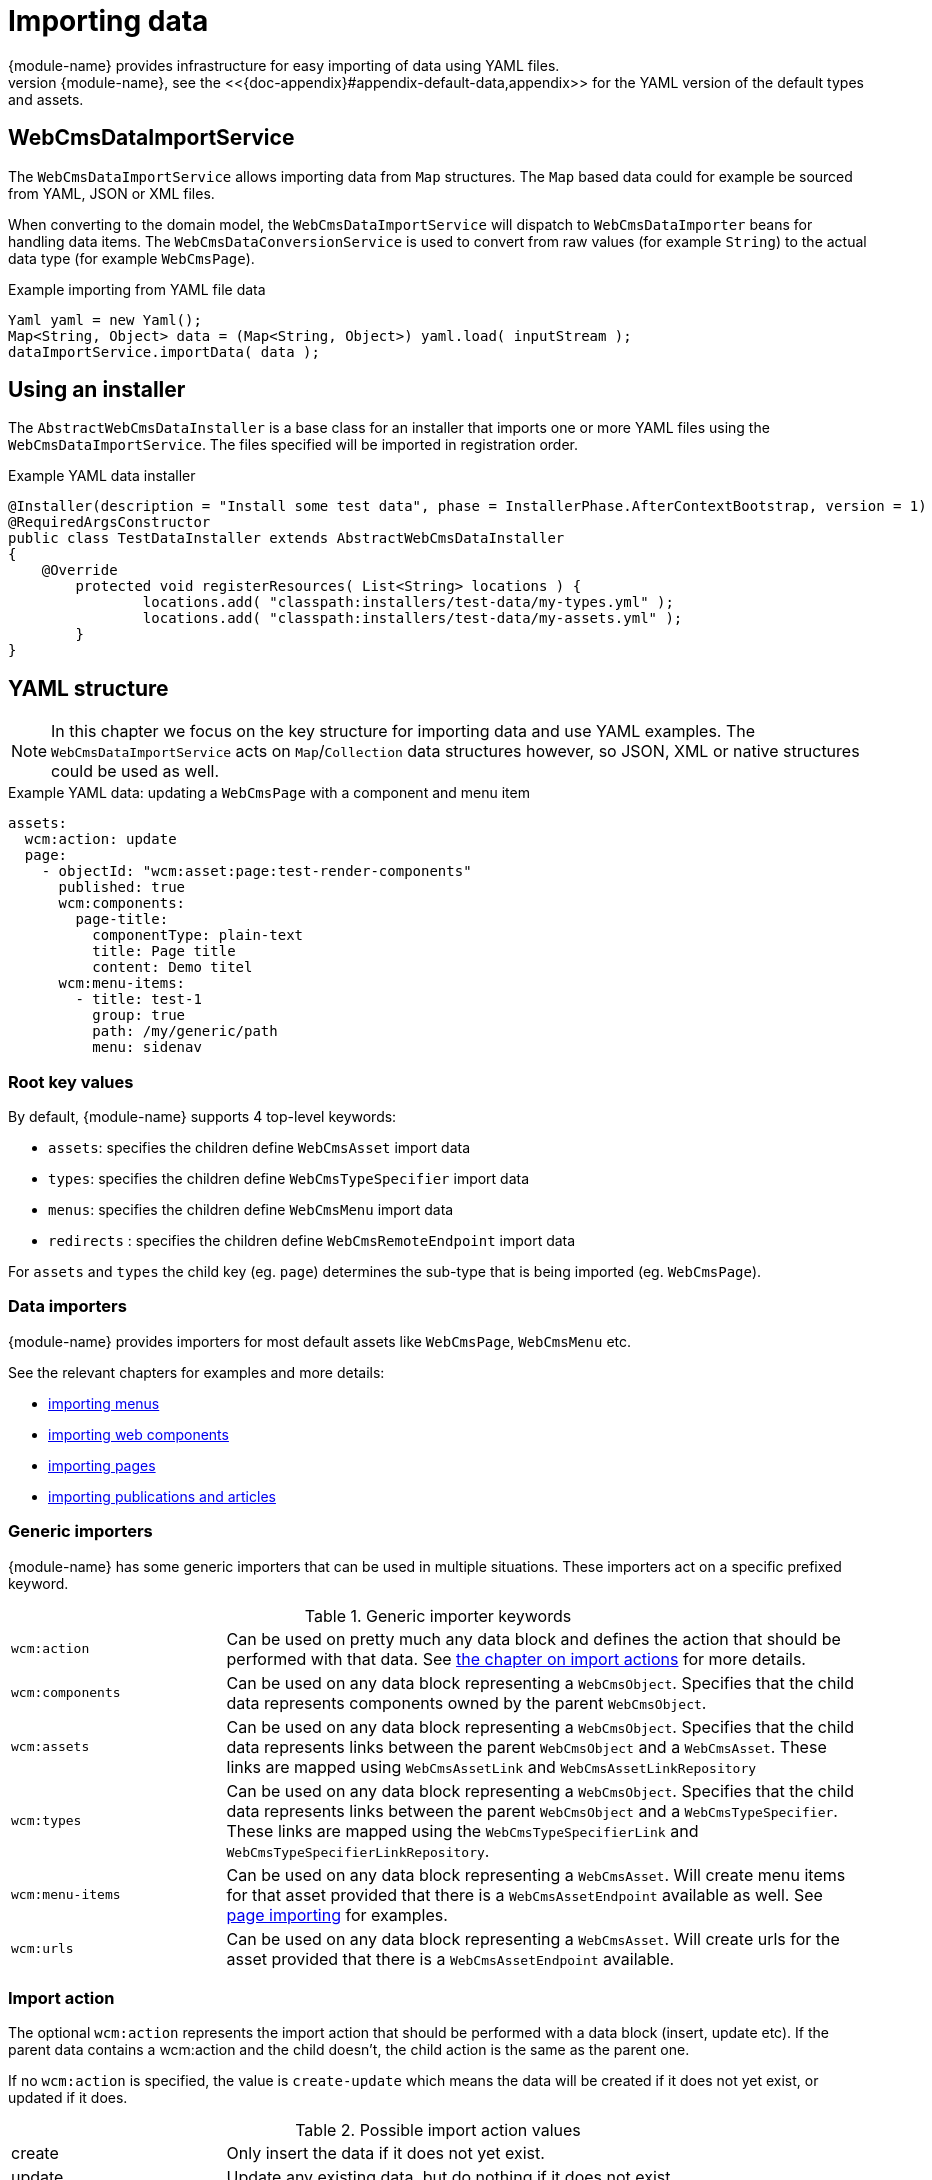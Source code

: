 
[[importing-importing-data]]
[#importing-importing-data]
= Importing data
{module-name} provides infrastructure for easy importing of data using YAML files.
The data import services are also the ones used for the default data of {module-name}, see the <<{doc-appendix}#appendix-default-data,appendix>> for the YAML version of the default types and assets.

== WebCmsDataImportService
The `WebCmsDataImportService` allows importing data from `Map` structures.
The `Map` based data could for example be sourced from YAML, JSON or XML files.

When converting to the domain model, the `WebCmsDataImportService` will dispatch to `WebCmsDataImporter` beans for handling data items.
The `WebCmsDataConversionService` is used to convert from raw values (for example `String`) to the actual data type (for example `WebCmsPage`).

.Example importing from YAML file data
[source,java,indent=0]
----
Yaml yaml = new Yaml();
Map<String, Object> data = (Map<String, Object>) yaml.load( inputStream );
dataImportService.importData( data );
----

[[importing-installer]]
== Using an installer
The `AbstractWebCmsDataInstaller` is a base class for an installer that imports one or more YAML files using the `WebCmsDataImportService`.
The files specified will be imported in registration order.

.Example YAML data installer
[source,java,indent=0]
----
@Installer(description = "Install some test data", phase = InstallerPhase.AfterContextBootstrap, version = 1)
@RequiredArgsConstructor
public class TestDataInstaller extends AbstractWebCmsDataInstaller
{
    @Override
	protected void registerResources( List<String> locations ) {
		locations.add( "classpath:installers/test-data/my-types.yml" );
		locations.add( "classpath:installers/test-data/my-assets.yml" );
	}
}
----

[[importing-yaml]]
[#importing-yaml]
== YAML structure
NOTE: In this chapter we focus on the key structure for importing data and use YAML examples.
The `WebCmsDataImportService` acts on `Map`/`Collection` data structures however, so JSON, XML or native structures could be used as well.

.Example YAML data: updating a `WebCmsPage` with a component and menu item
[source,yaml]
----
assets:
  wcm:action: update
  page:
    - objectId: "wcm:asset:page:test-render-components"
      published: true
      wcm:components:
        page-title:
          componentType: plain-text
          title: Page title
          content: Demo titel
      wcm:menu-items:
        - title: test-1
          group: true
          path: /my/generic/path
          menu: sidenav
----

=== Root key values
By default, {module-name} supports 4 top-level keywords:

* `assets`: specifies the children define `WebCmsAsset` import data
* `types`: specifies the children define `WebCmsTypeSpecifier` import data
* `menus`: specifies the children define `WebCmsMenu` import data
*  `redirects` : specifies the children define `WebCmsRemoteEndpoint` import data

For `assets` and `types` the child key (eg. `page`) determines the sub-type that is being imported (eg. `WebCmsPage`).

=== Data importers
{module-name} provides importers for most default assets like `WebCmsPage`, `WebCmsMenu` etc.

See the relevant chapters for examples and more details:

* <<{doc-domain-model}#menu-web-cms-menu-import,importing menus>>
* <<{doc-components}#components-web-cms-component-import,importing web components>>
* <<{doc-domain-model}#pages-web-cms-page-import,importing pages>>
* <<{doc-domain-model}#publication-web-cms-article-import,importing publications and articles>>

=== Generic importers
{module-name} has some generic importers that can be used in multiple situations.
These importers act on a specific prefixed keyword.

.Generic importer keywords
[cols="1,3"]
|===

|`wcm:action`
|Can be used on pretty much any data block and defines the action that should be performed with that data.
See <<importing-importing-action,the chapter on import actions>> for more details.

|`wcm:components`
|Can be used on any data block representing a `WebCmsObject`.
Specifies that the child data represents components owned by the parent `WebCmsObject`.

|`wcm:assets`
|Can be used on any data block representing a `WebCmsObject`.
Specifies that the child data represents links between the parent `WebCmsObject` and a `WebCmsAsset`. 
These links are mapped using `WebCmsAssetLink` and `WebCmsAssetLinkRepository`

|`wcm:types`
|Can be used on any data block representing a `WebCmsObject`.
Specifies that the child data represents links between the parent `WebCmsObject` and a `WebCmsTypeSpecifier`.
These links are mapped using the `WebCmsTypeSpecifierLink` and `WebCmsTypeSpecifierLinkRepository`.

|`wcm:menu-items`
|Can be used on any data block representing a `WebCmsAsset`.
 Will create menu items for that asset provided that there is a `WebCmsAssetEndpoint` available as well.
See <<{doc-domain-model}#pages-web-cms-page-import,page importing>> for examples.

|`wcm:urls`
|Can be used on any data block representing a `WebCmsAsset`.
Will create urls for the asset provided that there is a `WebCmsAssetEndpoint` available.

|===

[[importing-importing-action]]
=== Import action
The optional `wcm:action` represents the import action that should be performed with a data block (insert, update etc).
If the parent data contains a wcm:action and the child doesn't, the child action is the same as the parent one.

If no `wcm:action` is specified, the value is `create-update` which means the data will be created if it does not yet exist, or updated if it does.

.Possible import action values
[cols="1,3"]
|===
|create|Only insert the data if it does not yet exist.
|update|Update any existing data, but do nothing if it does not exist.
|create-update|Insert the data if it does not yet exist, update it otherwise.
This is the default value if no action is specified.
|delete|Delete the data if it exists.
|replace|If the item exists, overwrite it entirely with the new data.
This replaces the existing object but keeps the same identity (primary key).
|===

=== Creating a custom importer
To create a custom object importer, simply implement the `WebCmsDataImporter` interface and provide your instances as beans.

The `AbstractWebCmsDataImporter` is a generic base class that provides useful hooks for implementing import logic, as well as logging and exception handling in line with the default importers.

If you want to import a custom `WebCmsAsset`, the `AbstractWebCmsAssetImporter` is a more specialized base class.

==== Importing custom properties
You can easily define custom properties to import as long as you namespace them (eg. *mynamespace:*).
These properties will not be handled by the default value to object converters.

NOTE The *wcm:* namespace is for WebCmsModule itself, example properties are *wcm:components* and *wcm:menu-items*.

Provide your own property importer by implementing `WebCmsPropertyDataImporter` and creating your implementation as a bean.
The `AbstractWebCmsPropertyDataImporter` is a useful base class for common implementations.

=== Debugging imports
Receiving debug information on data imports can be done by setting the log levels for `WebCmsDataImporter` and `WebCmsPropertyDataImporter` implementations to *TRACE*.





